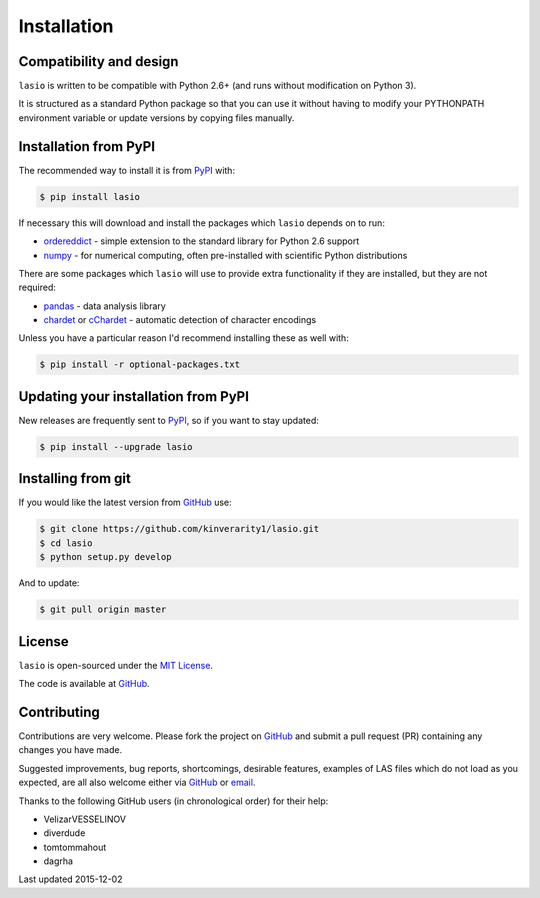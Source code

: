 
Installation
============

Compatibility and design
------------------------

``lasio`` is written to be compatible with Python 2.6+ (and runs without modification on Python 3).

It is structured as a standard Python package so that you can use it without having to modify your PYTHONPATH environment variable or update versions by copying files manually.

Installation from PyPI
----------------------

The recommended way to install it is from `PyPI <https://pypi.python.org/pypi/lasio>`__ with:

.. code:: bash

    $ pip install lasio

If necessary this will download and install the packages which ``lasio`` depends on to run:

- `ordereddict <https://pypi.python.org/pypi/ordereddict>`__ - simple extension to the standard library for Python 2.6 support
- `numpy <http://numpy.org>`__ - for numerical computing, often pre-installed with scientific Python distributions

There are some packages which ``lasio`` will use to provide extra functionality if they are installed, but they are not required:

- `pandas <https://pypi.python.org/pypi/pandas>`__ - data analysis library
- `chardet <https://pypi.python.org/pypi/chardet>`__ or `cChardet <https://github.com/PyYoshi/cChardet>`__ - automatic detection of character encodings

Unless you have a particular reason I'd recommend installing these as well with:

.. code:: bash

    $ pip install -r optional-packages.txt

Updating your installation from PyPI
------------------------------------

New releases are frequently sent to `PyPI <https://pypi.python.org/pypi/lasio>`__, so if you want to stay updated:

.. code:: bash

   $ pip install --upgrade lasio

Installing from git
-------------------

If you would like the latest version from `GitHub <https://github.com/kinverarity1/lasio>`__ use:

.. code:: bash

    $ git clone https://github.com/kinverarity1/lasio.git
    $ cd lasio
    $ python setup.py develop

And to update:

.. code:: bash

    $ git pull origin master

License
-------

``lasio`` is open-sourced under the `MIT License <https://github.com/kinverarity1/lasio/blob/master/LICENSE>`__.

The code is available at `GitHub <https://github.com/kinverarity1/lasio>`__. 



Contributing
------------

Contributions are very welcome. Please fork the project on `GitHub <https://github.com/kinverarity1/lasio>`__ and submit a pull request (PR) containing any changes you have made.

Suggested improvements, bug reports, shortcomings, desirable features, examples of LAS files which do not load as you expected, are all also welcome either via `GitHub <https://github.com/kinverarity1/lasio/issues/new>`__ or `email <mailto:kinverarity@hotmail.com>`__.

Thanks to the following GitHub users (in chronological order) for their help:

-  VelizarVESSELINOV
-  diverdude
-  tomtommahout 
-  dagrha

Last updated 2015-12-02